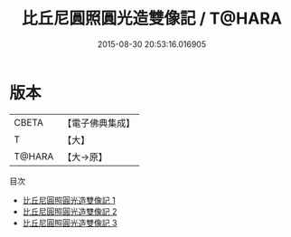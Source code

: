 #+TITLE: 比丘尼圓照圓光造雙像記 / T@HARA

#+DATE: 2015-08-30 20:53:16.016905
* 版本
 |     CBETA|【電子佛典集成】|
 |         T|【大】     |
 |    T@HARA|【大→原】   |
目次
 - [[file:KR6m0013_001.txt][比丘尼圓照圓光造雙像記 1]]
 - [[file:KR6m0013_002.txt][比丘尼圓照圓光造雙像記 2]]
 - [[file:KR6m0013_003.txt][比丘尼圓照圓光造雙像記 3]]
